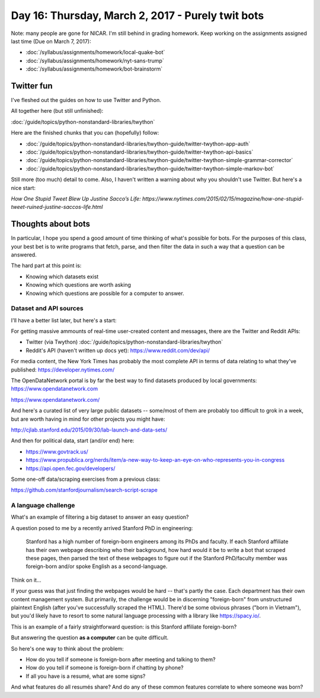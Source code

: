 **************************************************
Day 16: Thursday, March 2, 2017 - Purely twit bots
**************************************************

Note: many people are gone for NICAR. I'm still behind in grading homework. Keep working on the assignments assigned last time (Due on March 7, 2017):

- :doc:`/syllabus/assignments/homework/local-quake-bot`
- :doc:`/syllabus/assignments/homework/nyt-sans-trump`
- :doc:`/syllabus/assignments/homework/bot-brainstorm`


Twitter fun
===========

I've fleshed out the guides on how to use Twitter and Python.

All together here (but still unfinished):

:doc:`/guide/topics/python-nonstandard-libraries/twython`

Here are the finished chunks that you can (hopefully) follow:

- :doc:`/guide/topics/python-nonstandard-libraries/twython-guide/twitter-twython-app-auth`

- :doc:`/guide/topics/python-nonstandard-libraries/twython-guide/twitter-twython-api-basics`

- :doc:`/guide/topics/python-nonstandard-libraries/twython-guide/twitter-twython-simple-grammar-corrector`

- :doc:`/guide/topics/python-nonstandard-libraries/twython-guide/twitter-twython-simple-markov-bot`

Still more (too much) detail to come. Also, I haven't written a warning about why you shouldn't use Twitter. But here's a nice start:

`How One Stupid Tweet Blew Up Justine Sacco’s Life: https://www.nytimes.com/2015/02/15/magazine/how-one-stupid-tweet-ruined-justine-saccos-life.html`




Thoughts about bots
===================

In particular, I hope you spend a good amount of time thinking of what's possible for bots. For the purposes of this class, your best bet is to write programs that fetch, parse, and then filter the data in such a way that a question can be answered.

The hard part at this point is:

- Knowing which datasets exist
- Knowing which questions are worth asking
- Knowing which questions are possible for a computer to answer.


Dataset and API sources
-----------------------

I'll have a better list later, but here's a start:

For getting massive ammounts of real-time user-created content and messages, there are the Twitter and Reddit APIs:

- Twitter (via Twython) :doc:`/guide/topics/python-nonstandard-libraries/twython`
- Reddit's API (haven't written up docs yet): https://www.reddit.com/dev/api/

For media content, the New York Times has probably the most complete API in terms of data relating to what they've published: https://developer.nytimes.com/

The OpenDataNetwork portal is by far the best way to find datasets produced by local governments: https://www.opendatanetwork.com

https://www.opendatanetwork.com/


And here's a curated list of very large public datasets -- some/most of them are probably too difficult to grok in a week, but are worth having in mind for other projects you might have:

http://cjlab.stanford.edu/2015/09/30/lab-launch-and-data-sets/

And then for political data, start (and/or end) here:

- https://www.govtrack.us/
- https://www.propublica.org/nerds/item/a-new-way-to-keep-an-eye-on-who-represents-you-in-congress
- https://api.open.fec.gov/developers/

Some one-off data/scraping exercises from a previous class:

https://github.com/stanfordjournalism/search-script-scrape


A language challenge
--------------------

What's an example of filtering a big dataset to answer an easy question?


A question posed to me by a recently arrived Stanford PhD in engineering:

    Stanford has a high number of foreign-born engineers among its PhDs and faculty. If each Stanford affiliate has their own webpage describing who their background, how hard would it be to write a bot that scraped these pages, then parsed the text of these webpages to figure out if the Stanford PhD/faculty member was foreign-born and/or spoke English as a second-language.


Think on it...


If your guess was that just finding the webpages would be hard -- that's partly the case. Each department has their own content management system. But primarily, the challenge would be in discerning "foreign-born" from unstructured plaintext English (after you've successfully scraped the HTML). There'd be some obvious phrases ("born in Vietnam"), but you'd likely have to resort to some natural language processing with a library like https://spacy.io/.

This is an example of a fairly straightforward question: is this Stanford affiliate foreign-born?

But answering the question **as a computer** can be quite difficult.

So here's one way to think about the problem:

- How do you tell if someone is foreign-born after meeting and talking to them?
- How do you tell if someone is foreign-born if chatting by phone?
- If all you have is a resumé, what are some signs?

And what features do all resumés share? And do any of these common features correlate to where someone was born?









